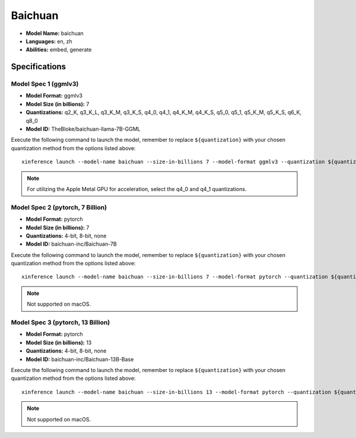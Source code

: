 .. _models_builtin_baichuan:

========
Baichuan
========

- **Model Name:** baichuan
- **Languages:** en, zh
- **Abilities:** embed, generate

Specifications
^^^^^^^^^^^^^^

Model Spec 1 (ggmlv3)
+++++++++++++++++++++

- **Model Format:** ggmlv3
- **Model Size (in billions):** 7
- **Quantizations:** q2_K, q3_K_L, q3_K_M, q3_K_S, q4_0, q4_1, q4_K_M, q4_K_S, q5_0, q5_1, q5_K_M, q5_K_S, q6_K, q8_0
- **Model ID:** TheBloke/baichuan-llama-7B-GGML

Execute the following command to launch the model, remember to replace ``${quantization}`` with your chosen quantization method from the options listed above::

   xinference launch --model-name baichuan --size-in-billions 7 --model-format ggmlv3 --quantization ${quantization}


.. note::

   For utilizing the Apple Metal GPU for acceleration, select the q4_0 and q4_1 quantizations.

Model Spec 2 (pytorch, 7 Billion)
+++++++++++++++++++++++++++++++++

- **Model Format:** pytorch
- **Model Size (in billions):** 7
- **Quantizations:** 4-bit, 8-bit, none
- **Model ID:** baichuan-inc/Baichuan-7B

Execute the following command to launch the model, remember to replace ``${quantization}`` with your
chosen quantization method from the options listed above::

   xinference launch --model-name baichuan --size-in-billions 7 --model-format pytorch --quantization ${quantization}

.. note::

   Not supported on macOS.

Model Spec 3 (pytorch, 13 Billion)
++++++++++++++++++++++++++++++++++

- **Model Format:** pytorch
- **Model Size (in billions):** 13
- **Quantizations:** 4-bit, 8-bit, none
- **Model ID:** baichuan-inc/Baichuan-13B-Base

Execute the following command to launch the model, remember to replace ``${quantization}`` with your
chosen quantization method from the options listed above::

   xinference launch --model-name baichuan --size-in-billions 13 --model-format pytorch --quantization ${quantization}

.. note::

   Not supported on macOS.
